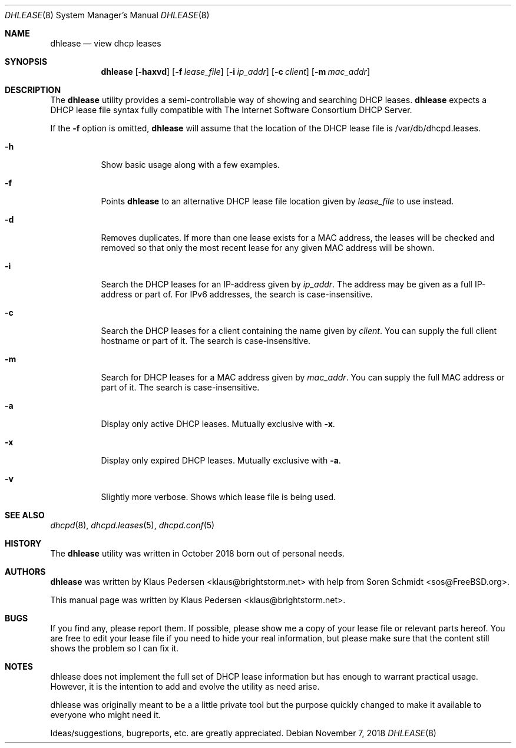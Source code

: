 .Dd November 7, 2018
.Dt DHLEASE 8
.Os
.Sh NAME
.Nm dhlease
.Nd "view dhcp leases"
.Sh SYNOPSIS
.Nm
.Op Fl haxvd
.Op Fl f Ar lease_file
.Op Fl i Ar ip_addr
.Op Fl c Ar client
.Op Fl m Ar mac_addr
.Sh DESCRIPTION
The
.Nm
utility provides a semi-controllable way of showing and searching
DHCP leases.
.Nm
expects a DHCP lease file syntax fully compatible with The Internet
Software Consortium DHCP Server.
.Pp
If the
.Fl f
option is omitted,
.Nm
will assume that the location of the DHCP
lease file is /var/db/dhcpd.leases.
.Bl -tag -width indent
.It Fl h
Show basic usage along with a few examples.
.It Fl f
Points
.Nm
to an alternative DHCP lease file location given by
.Va lease_file
to use instead.
.It Fl d
Removes duplicates.  If more than one lease exists for a MAC address,
the leases will be checked and removed so that only the most recent
lease for any given MAC address will be shown.
.It Fl i
Search the DHCP leases for an IP-address given by
.Va ip_addr .
The address may be given as a full IP-address or part of.  For IPv6
addresses, the search is case-insensitive.
.It Fl c
Search the DHCP leases for a client containing the name given by
.Va client .
You can supply the full client hostname or part of it.
The search is case-insensitive.
.It Fl m
Search for DHCP leases for a MAC address given by
.Va mac_addr .
You can supply the full MAC address or part of it.  The search is
case-insensitive.
.It Fl a
Display only active DHCP leases. Mutually exclusive with
.Fl x .
.It Fl x
Display only expired DHCP leases. Mutually exclusive with
.Fl a .
.It Fl v
Slightly more verbose.  Shows which lease file is being used.
.Sh SEE ALSO
.Xr dhcpd 8 ,
.Xr dhcpd.leases 5 ,
.Xr dhcpd.conf 5
.Sh HISTORY
The
.Nm
utility was written in October 2018 born out of personal needs.
.Sh AUTHORS
.An -nosplit
.Nm
was written by
.An Klaus Pedersen <klaus@brightstorm.net>
with help from Soren Schmidt <sos@FreeBSD.org>.
.Pp
This manual page was written by Klaus Pedersen <klaus@brightstorm.net>.
.Sh BUGS
If you find any, please report them. If possible, please show me a copy
of your lease file or relevant parts hereof.  You are free to edit your
lease file if you need to hide your real information, but please make sure
that the content still shows the problem so I can fix it.
.Sh NOTES
dhlease does not implement the full set of DHCP lease information but
has enough to warrant practical usage.  However, it is the intention to
add and evolve the utility as need arise.
.Pp
dhlease was originally meant to be a a little private tool but the purpose
quickly changed to make it available to everyone who might need it.
.Pp
Ideas/suggestions, bugreports, etc. are greatly appreciated.
